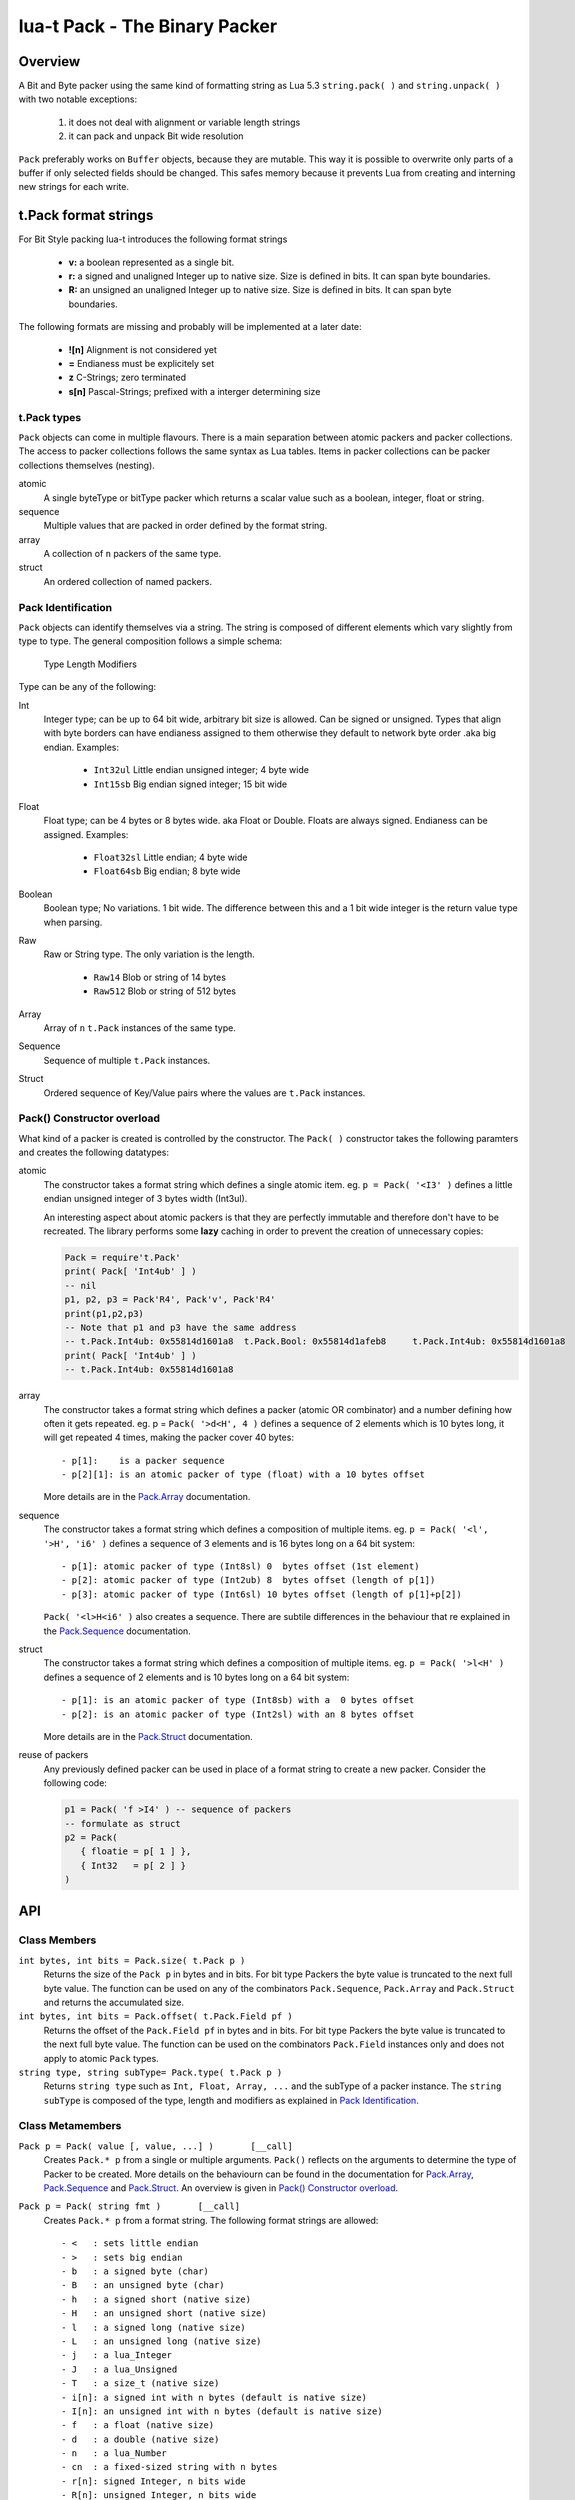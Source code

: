 lua-t Pack - The Binary Packer
++++++++++++++++++++++++++++++++


Overview
========

A Bit and Byte packer using the same kind of formatting string as Lua 5.3
``string.pack( )`` and ``string.unpack( )`` with two notable exceptions:

   #. it does not deal with alignment or variable length strings
   #. it can pack and unpack Bit wide resolution

``Pack`` preferably works on ``Buffer`` objects, because they are mutable.
This way it is possible to overwrite only parts of a buffer if only selected
fields should be changed.  This safes memory because it prevents Lua from
creating and interning  new strings for each write.

t.Pack format strings
=====================

For Bit Style packing lua-t introduces the following format strings

 - **v:** a boolean represented as a single bit.
 - **r:** a signed and unaligned Integer up to native size.  Size is
   defined in bits.  It can span byte boundaries.
 - **R:** an unsigned an unaligned Integer up to native size.  Size is
   defined in bits.  It can span byte boundaries.

The following formats are missing and probably will be implemented at a
later date:

 - **![n]**  Alignment is not considered yet
 - **=**     Endianess must be explicitely set
 - **z**     C-Strings; zero terminated
 - **s[n]**  Pascal-Strings; prefixed with a interger determining size


t.Pack types
------------

``Pack`` objects can come in multiple flavours.  There is a main separation
between atomic packers and packer collections.  The access to packer
collections follows the same syntax as Lua tables.  Items in packer
collections can be packer collections themselves (nesting).

atomic
  A single byteType or bitType packer which returns a scalar value such as a
  boolean, integer, float or string.

sequence
  Multiple values that are packed in order defined by the format string.

array
  A collection of ``n`` packers of the same type.

struct
  An ordered collection of named packers.


Pack Identification
-------------------

``Pack`` objects can identify themselves via a string.  The string is
composed of different elements which vary slightly from type to type.  The
general composition follows a simple schema:

   Type Length Modifiers

Type can be any of the following:

Int
  Integer type; can be up to 64 bit wide, arbitrary bit size is allowed.
  Can be signed or unsigned.  Types that align with byte borders can have
  endianess assigned to them otherwise they default to network byte order
  .aka big endian.  Examples:

   - ``Int32ul``  Little endian unsigned integer; 4 byte wide
   - ``Int15sb``  Big endian signed integer; 15 bit wide

Float
  Float type; can be 4 bytes or 8 bytes wide. aka Float or Double.  Floats
  are always signed.  Endianess can be assigned.  Examples:

   - ``Float32sl``  Little endian; 4 byte wide
   - ``Float64sb``  Big endian; 8 byte wide

Boolean
  Boolean type; No variations. 1 bit wide.  The difference between this and
  a 1 bit wide integer is the return value type when parsing.

Raw
  Raw or String type.  The only variation is the length.

   - ``Raw14``   Blob or string of 14 bytes
   - ``Raw512``  Blob or string of 512 bytes

Array
  Array of ``n`` ``t.Pack`` instances of the same type.

Sequence
  Sequence of multiple ``t.Pack`` instances.

Struct
  Ordered sequence of Key/Value pairs where the values are ``t.Pack``
  instances.


Pack() Constructor overload
---------------------------

What kind of a packer is created is controlled by the constructor.  The
``Pack( )`` constructor takes the following paramters and creates the
following datatypes:

atomic
  The constructor takes a format string which defines a single atomic item.
  eg. ``p = Pack( '<I3' )`` defines a little endian unsigned integer of 3
  bytes width (Int3ul).

  An interesting aspect about atomic packers is that they are perfectly
  immutable and therefore don't have to be recreated.  The library performs
  some **lazy** caching in order to prevent the creation of unnecessary
  copies:

  .. code:: lua

   Pack = require't.Pack'
   print( Pack[ 'Int4ub' ] )
   -- nil
   p1, p2, p3 = Pack'R4', Pack'v', Pack'R4'
   print(p1,p2,p3)
   -- Note that p1 and p3 have the same address
   -- t.Pack.Int4ub: 0x55814d1601a8  t.Pack.Bool: 0x55814d1afeb8     t.Pack.Int4ub: 0x55814d1601a8
   print( Pack[ 'Int4ub' ] )
   -- t.Pack.Int4ub: 0x55814d1601a8

array
  The constructor takes a format string which defines a packer (atomic OR
  combinator) and a number defining how often it gets repeated.
  eg. p = ``Pack( '>d<H', 4 )`` defines a sequence of 2 elements which is
  10 bytes long, it will get repeated 4 times, making the packer cover 40
  bytes::

   - p[1]:    is a packer sequence
   - p[2][1]: is an atomic packer of type (float) with a 10 bytes offset

  More details are in the `Pack.Array <Pack.Array.rst>`__ documentation.

sequence
  The constructor takes a format string which defines a composition of
  multiple items.  eg. ``p = Pack( '<l', '>H', 'i6' )`` defines a sequence
  of 3 elements and is 16 bytes long on a 64 bit system::

   - p[1]: atomic packer of type (Int8sl) 0  bytes offset (1st element)
   - p[2]: atomic packer of type (Int2ub) 8  bytes offset (length of p[1])
   - p[3]: atomic packer of type (Int6sl) 10 bytes offset (length of p[1]+p[2])

  ``Pack( '<l>H<i6' )`` also creates a sequence.  There are subtile
  differences in the behaviour that re explained in the `Pack.Sequence
  <Pack.Sequence.rst>`__ documentation.

struct
  The constructor takes a format string which defines a composition of
  multiple items. eg. ``p = Pack( '>l<H' )`` defines a sequence of 2
  elements and is 10 bytes long on a 64 bit system::

   - p[1]: is an atomic packer of type (Int8sb) with a  0 bytes offset
   - p[2]: is an atomic packer of type (Int2sl) with an 8 bytes offset

  More details are in the `Pack.Struct <Pack.Struct.rst>`__ documentation.

reuse of packers
  Any previously defined packer can be used in place of a format string to
  create a new packer.  Consider the following code:

  .. code:: lua

   p1 = Pack( 'f >I4' ) -- sequence of packers
   -- formulate as struct
   p2 = Pack(
      { floatie = p[ 1 ] },
      { Int32   = p[ 2 ] }
   )


API
===

Class Members
-------------

``int bytes, int bits = Pack.size( t.Pack p )``
  Returns the size of the ``Pack p`` in bytes and in bits.  For bit type
  Packers the byte value is truncated to the next full byte value.  The
  function can be used on any of the combinators ``Pack.Sequence``,
  ``Pack.Array`` and ``Pack.Struct`` and returns the accumulated size.

``int bytes, int bits = Pack.offset( t.Pack.Field pf )``
  Returns the offset of the ``Pack.Field pf`` in bytes and in bits.  For bit
  type Packers the byte value is truncated to the next full byte value.  The
  function can be used on the combinators ``Pack.Field`` instances only and
  does not apply to atomic ``Pack`` types.

``string type, string subType= Pack.type( t.Pack p )``
  Returns ``string type`` such as ``Int, Float, Array, ...`` and the subType
  of a packer instance.  The ``string subType`` is composed of the type,
  length and modifiers as explained in `Pack Identification`_.


Class Metamembers
-----------------

``Pack p = Pack( value [, value, ...] )       [__call]``
  Creates ``Pack.* p`` from a single or multiple arguments. ``Pack()``
  reflects on the arguments to determine the type of Packer to be created.
  More details on the behaviourn can be found in the documentation for
  `Pack.Array <Pack.Array.rst>`__, `Pack.Sequence <Pack.Sequence.rst>`__ and
  `Pack.Struct <Pack.Struct.rst>`__.  An overview is given in `Pack()
  Constructor overload`_.

``Pack p = Pack( string fmt )       [__call]``
  Creates ``Pack.* p`` from a format string.  The following format strings
  are allowed::

   - <   : sets little endian
   - >   : sets big endian
   - b   : a signed byte (char)
   - B   : an unsigned byte (char)
   - h   : a signed short (native size)
   - H   : an unsigned short (native size)
   - l   : a signed long (native size)
   - L   : an unsigned long (native size)
   - j   : a lua_Integer
   - J   : a lua_Unsigned
   - T   : a size_t (native size)
   - i[n]: a signed int with n bytes (default is native size)
   - I[n]: an unsigned int with n bytes (default is native size)
   - f   : a float (native size)
   - d   : a double (native size)
   - n   : a lua_Number
   - cn  : a fixed-sized string with n bytes
   - r[n]: signed Integer, n bits wide
   - R[n]: unsigned Integer, n bits wide
   - v   : single bit, intepreted as Lua boolean -> 0=False, 1= True


Instance Members
----------------

Atomic Packer instances have no access to internal members.  Combinators,
however, do.  Refer to their seperate documentation for details:

 - `Pack.Array <Pack.Array.rst>`__
 - `Pack.Sequence <Pack.Sequence.rst>`__
 - `Pack.Struct <Pack.Struct.rst>`__

Instance Metamembers
--------------------

``string s = tostring( Pack p )  [__tostring]``
  Returns a string representing the ``Pack p`` instance.  The string
  contains type, length and memory address information such as
  *`t.Pack.UInt5B: 0xdac2e8`*, meaning it is an unsigned integer which is 5
  bytes long and has Big Endian byte order.
